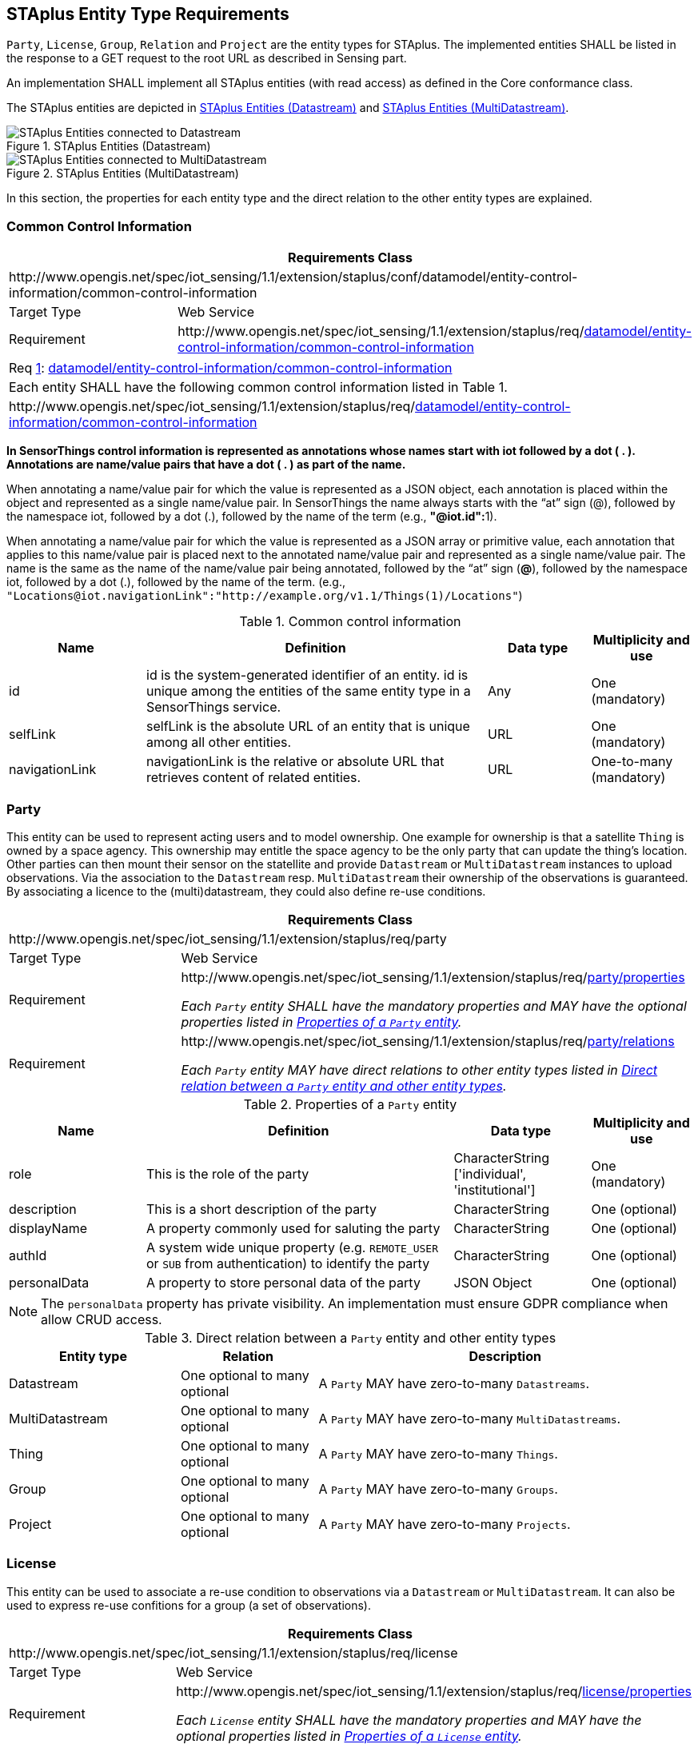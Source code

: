 [[staplus-entities]]
== STAplus Entity Type Requirements

`Party`, `License`, `Group`, `Relation` and `Project` are the entity types for STAplus. The implemented entities SHALL be listed in the response to a GET request to the root URL as described in Sensing part. 

An implementation SHALL implement all STAplus entities (with read access) as defined in the Core conformance class.

The STAplus entities are depicted in <<fig-staplus-datastream-entities>> and <<fig-staplus-multidatastream-entities>>.

[[fig-staplus-datastream-entities]]
[.text-center]
.STAplus Entities (Datastream)
image::./figures/STAplusSensingEntities.png[STAplus Entities connected to Datastream]

[[fig-staplus-multidatastream-entities]]
[.text-center]
.STAplus Entities (MultiDatastream)
image::./figures/STAplusMultiDatastreamExtensionEntities.png[STAplus Entities connected to MultiDatastream]

In this section, the properties for each entity type and the direct relation to the other entity types are explained. 

[[common-control-information]]
=== Common Control Information


[cols="25a,75a"]
|===
2+|Requirements Class

2+|\http://www.opengis.net/spec/iot_sensing/1.1/extension/staplus/conf/datamodel/entity-control-information/common-control-information

|Target Type
|Web Service

|Requirement
|\http://www.opengis.net/spec/iot_sensing/1.1/extension/staplus/req/<<requirement-entity-control-information-common-control-information>>
|===


[[req-entity-control-information-common-control-information,{counter:req}]]
[cols="a"]
|===
|[[requirement-entity-control-information-common-control-information,datamodel/entity-control-information/common-control-information]]
Req <<req-entity-control-information-common-control-information>>: <<requirement-entity-control-information-common-control-information>>

|Each entity SHALL have the following common control information listed in Table 1.
|\http://www.opengis.net/spec/iot_sensing/1.1/extension/staplus/req/<<requirement-entity-control-information-common-control-information>>
|===


**In SensorThings control information is represented as annotations whose names start with iot followed by a dot ( . ). Annotations are name/value pairs that have a dot ( . ) as part of the name.**

When annotating a name/value pair for which the value is represented as a JSON object, each annotation is placed within the object and represented as a single name/value pair. In SensorThings the name always starts with the “at” sign (@), followed by the namespace iot, followed by a dot (.), followed by the name of the term (e.g., **"@iot.id":**1).

When annotating a name/value pair for which the value is represented as a JSON array or primitive value, each annotation that applies to this name/value pair is placed next to the annotated name/value pair and represented as a single name/value pair. The name is the same as the name of the name/value pair being annotated, followed by the “at” sign (**@**), followed by the namespace iot, followed by a dot (.), followed by the name of the term.  (e.g., `+"Locations@iot.navigationLink":"http://example.org/v1.1/Things(1)/Locations"+`)


[[tab-common-control-information]]
.Common control information
[cols="20a,50a,15a,15a"]
|===
|Name |Definition |Data type |Multiplicity and use

|id
|id is the system-generated identifier of an entity. id is unique among the entities of the same entity type in a SensorThings service.
|Any
|One (mandatory)

|selfLink
|selfLink is the absolute URL of an entity that is unique among all other entities.
|URL
|One (mandatory)

|navigationLink
|navigationLink is the relative or absolute URL that retrieves content of related entities.
|URL
|One-to-many +
(mandatory)
|===


[[party]]
=== Party

This entity can be used to represent acting users and to model ownership. One example for ownership is that a satellite `Thing` is owned by a space agency. This ownership may entitle the space agency to be the only party that can update the thing's location. Other parties can then mount their sensor on the statellite and provide `Datastream` or `MultiDatastream` instances to upload observations. Via the association to the `Datastream` resp. `MultiDatastream` their ownership of the observations is guaranteed. By associating a licence to the (multi)datastream, they could also define re-use conditions. 


[cols="25a,75a"]
|===
2+|Requirements Class

2+|\http://www.opengis.net/spec/iot_sensing/1.1/extension/staplus/req/party

|Target Type
|Web Service

|Requirement
|[[req-party-properties,{counter:req}]]
\http://www.opengis.net/spec/iot_sensing/1.1/extension/staplus/req/<<requirement-party-properties>>

[[requirement-party-properties,party/properties]]
__Each `Party` entity SHALL have the mandatory properties and MAY have the optional properties listed in <<tab-properties-party>>.__

|Requirement
|[[req-party-relations,{counter:req}]]
\http://www.opengis.net/spec/iot_sensing/1.1/extension/staplus/req/<<requirement-party-relations>>

[[requirement-party-relations,party/relations]]
__Each `Party` entity MAY have direct relations to other entity types listed in <<tab-relations-party>>.__
|===

[[tab-properties-party]]
.Properties of a `Party` entity
[cols="20a,45a,20a,15a"]
|===
|Name |Definition |Data type |Multiplicity and use

|role
|This is the role of the party
|CharacterString ['individual', 'institutional']
|One (mandatory)

|description
|This is a short description of the party
|CharacterString
|One (optional)

|displayName
|A property commonly used for saluting the party
|CharacterString
|One (optional)

|authId
|A system wide unique property (e.g. `REMOTE_USER` or `SUB` from authentication) to identify the party
|CharacterString
|One (optional)

|personalData
|A property to store personal data of the party
|JSON Object
|One (optional)

|===

NOTE: The `personalData` property has private visibility. An implementation must ensure GDPR compliance when allow CRUD access.

[[tab-relations-party]]
.Direct relation between a `Party` entity and other entity types
[cols="25a,20a,55a"]
|===
|Entity type |Relation |Description

|Datastream
|One optional to many optional
|A `Party` MAY have zero-to-many `Datastreams`.

|MultiDatastream
|One optional to many optional
|A `Party` MAY have zero-to-many `MultiDatastreams`.

|Thing
|One optional to many optional
|A `Party` MAY have zero-to-many `Things`.

|Group
|One optional to many optional
|A `Party` MAY have zero-to-many `Groups`.

|Project
|One optional to many optional
|A `Party` MAY have zero-to-many `Projects`.
|===

[[license]]
=== License

This entity can be used to associate a re-use condition to observations via a `Datastream` or `MultiDatastream`. It can also be used to express re-use confitions for a group (a set of observations).


[cols="25a,75a"]
|===
2+|Requirements Class

2+|\http://www.opengis.net/spec/iot_sensing/1.1/extension/staplus/req/license

|Target Type
|Web Service

|Requirement
|[[req-license-properties,{counter:req}]]
\http://www.opengis.net/spec/iot_sensing/1.1/extension/staplus/req/<<requirement-license-properties>>

[[requirement-license-properties,license/properties]]
__Each `License` entity SHALL have the mandatory properties and MAY have the optional properties listed in <<tab-properties-license>>.__

|Requirement
|[[req-license-relations,{counter:req}]]
\http://www.opengis.net/spec/iot_sensing/1.1/extension/staplus/req/<<requirement-license-relations>>

[[requirement-license-relations,license/relations]]
__Each `License` entity MAY have direct relations to other entity types listed in <<tab-relations-license>>.__
|===

[[tab-properties-license]]
.Properties of a `License` entity
[cols="20a,45a,20a,15a"]
|===
|Name |Definition |Data type |Multiplicity and use

|name
|A property provides a label for `License` entity, commonly a descriptive name.
|CharacterString
|One (mandatory)

|description
|This is a short description of the corresponding `License` entity.
|CharacterString
|One (mandatory)

|definition
|This is a URI referencing the `License` entity.
|URI
|One (mandatory)

|logo
|This is the data URI encoding of the logo for the `License` entity.
|CharacterString
|One (optional)

|propeties
|The SensorThings API definition applies
|JSON Object
|One (optional)
|===

[[tab-relations-license]]
.Direct relation between a `License` entity and other entity types
[cols="25a,20a,55a"]
|===
|Entity type |Relation |Description

|Datastream
|One optional to many optional
|A `License` MAY have zero-to-many `Datastreams`.

|MultiDatastream
|One optional to many optional
|A `License` MAY have zero-to-many `MultiDatastreams`.

|Project
|One optional to many optional
|A `License` MAY have zero-to-many `Projects`.

|Group
|One optional to many optional
|A `License` MAY have zero-to-many `Groups`.
|===

[[group]]
=== Group

This entity can be used to create a bag of observations and/or relations that can be shared and re-used.


[cols="25a,75a"]
|===
2+|Requirements Class

2+|\http://www.opengis.net/spec/iot_sensing/1.1/extension/staplus/req/group

|Target Type
|Web Service

|Requirement
|[[req-group-properties,{counter:req}]]
\http://www.opengis.net/spec/iot_sensing/1.1/extension/staplus/req/<<requirement-group-properties>>

[[requirement-group-properties,group/properties]]
__Each `Group` entity SHALL have the mandatory properties and MAY have the optional properties listed in <<tab-properties-group>>.__

|Requirement
|[[req-group-relations,{counter:req}]]
\http://www.opengis.net/spec/iot_sensing/1.1/extension/staplus/req/<<requirement-group-relations>>

[[requirement-group-relations,group/relations]]
__Each `Group` entity MAY have direct relations to other entity types listed in <<tab-relations-group>>.__
|===

[[tab-properties-group]]
.Properties of a `Group` entity
[cols="20a,45a,20a,15a"]
|===
|Name |Definition |Data type |Multiplicity and use

|name
|A property provides a label for `Group` entity, commonly a descriptive name.
|CharacterString
|One (mandatory)

|description
|This is a short description of the corresponding `Group` entity.
|CharacterString
|One (mandatory)

|purpose
|This is a short description of the purpose for the `Group` entity.
|CharacterString
|One (optional)

|creationTime
|This is the starting time of the `Group` entity. Depending on the business logic, after this time it could be possible to add observations or relations to the Group.
|TM Instant
|One (optional)

|endTime
|This is the end time of the `Group` entity. Depending on the business logic, after this time it is no longer possible to add observations or relations to the Group. 
|TM Instant
|One (optional)

|termsOfUse
|This allows to express the term of use for the `Group` entity.
|CharacterString
|One (optional)

|privacyPolicy
|This allows to express the term of use for personal data that are contained in the `Group` entity.
|CharacterString
|One (optional)

|propeties
|The SensorThings API definition applies
|JSON Object
|One (optional)
|===

[[tab-relations-group]]
.Direct relation between a `Group` entity and other entity types
[cols="25a,20a,55a"]
|===
|Entity type |Relation |Description

|License
|One optional to one optional
|A `Group` MAY have zero-to-one `License`.

|Observation
|Many optional to many optional
|A `Group` MAY have zero-to-many `Observations`.

|Relation
|Many optional to many optional
|A `Group` MAY have zero-to-many `Relations`.

|Party
|Many optional to one optional
|A `Group` MAY have zero-to-one `Party`.

|Project
|Many optional to many optional
|A `Group` MAY have zero-to-more `Project`.
|===

[[relation]]
=== Relation

This entity can be used to describe relationships between (1) two observations, or (2) one observation and a resolveable external object identified by a URI.


[cols="25a,75a"]
|===
2+|Requirements Class

2+|\http://www.opengis.net/spec/iot_sensing/1.1/extension/staplus/req/relation

|Target Type
|Web Service

|Requirement
|[[req-relation-properties,{counter:req}]]
\http://www.opengis.net/spec/iot_sensing/1.1/extension/staplus/req/<<requirement-relation-properties>>

[[requirement-relation-properties,relation/properties]]
__Each `Relation` entity SHALL have the mandatory properties and MAY have the optional properties listed in <<tab-properties-relation>>.__

|Requirement
|[[req-relation-relations,{counter:req}]]
\http://www.opengis.net/spec/iot_sensing/1.1/extension/staplus/req/<<requirement-relation-relations>>

[[requirement-relation-relations,relation/relations]]
__Each `Relation` entity MAY have direct relations to other entity types listed in <<tab-relations-relation>>.__
|===

[[tab-properties-relation]]
.Properties of a `Relation` entity
[cols="20a,45a,20a,15a"]
|===
|Name |Definition |Data type |Multiplicity and use

|externalObject
|This URI references the external object for the `Relation` entity.
|CharacterString
|One (optional)

|description
|This is a short description of the corresponding `Relation` entity.
|CharacterString
|One (optional)

|role
|This URI references the definition of `Relation` entity.
|URI
|One (mandatory)

|propeties
|The SensorThings API definition applies
|JSON Object
|One (optional)
|===

NOTE: The subjct of a realtion entitpy is always an observation. For expressing the object of a relation, the `object` relation XOR `externalObject` property must be used.

[[tab-relations-relation]]
.Direct relation between a `Relation` entity and other entity types
[cols="25a,20a,55a"]
|===
|Entity type |Relation |Description

|Observation
|One mandatory to one optional
|A `Relation` SHALL have one `Subject`.

|Observation
|One optional to one optional
|A `Relation` MAY have zero-to-one `Object` XOR `externalObject`.

|Group
|Many optional to many optional
|A `Relation` MAY have zero-to-many `Groups`.
|===

[[project]]
=== Project

This entity can be used to create a container of `Datastream` or `MultiDatastream` entities. A Project can have a particalur purpose and a managing party.


[cols="25a,75a"]
|===
2+|Requirements Class

2+|\http://www.opengis.net/spec/iot_sensing/1.1/extension/staplus/req/project

|Target Type
|Web Service

|Requirement
|[[req-project-properties,{counter:req}]]
\http://www.opengis.net/spec/iot_sensing/1.1/extension/staplus/req/<<requirement-project-properties>>

[[requirement-project-properties,project/properties]]
__Each `Project` entity SHALL have the mandatory properties and MAY have the optional properties listed in <<tab-properties-project>>.__

|Requirement
|[[req-project-relations,{counter:req}]]
\http://www.opengis.net/spec/iot_sensing/1.1/extension/staplus/req/<<requirement-relaprojecttion-relations>>

[[requirement-project-relations,project/relations]]
__Each `Project` entity MAY have direct relations to other entity types listed in <<tab-relations-project>>.__
|===

[[tab-properties-project]]
.Properties of a `Project` entity
[cols="20a,45a,20a,15a"]
|===
|Name |Definition |Data type |Multiplicity and use

|name
|A property provides a label for `Project` entity, commonly a descriptive name.
|CharacterString
|One (mandatory)

|description
|This is a short description of the corresponding `Project` entity.
|CharacterString
|One (mandatory)

|classification
|Determines if the datastream(s), multidatastream(s) or group(s) of the `Project` entity contain sensitive information
|ValueCode
|One (optional)

|description
|This is a short description of the corresponding `Project` entity.
|CharacterString
|One (mandatory)

|creationTime
|This is the starting time of the `Project` entity. Depending on the business logic, after this time it could be possible to add observations or relations to the Group.
|TM Instant
|One (optional)

|endTime
|This is the end time of the `Project` entity. Depending on the business logic, after this time it is no longer possible to add observations or relations to the Group. 
|TM Instant
|One (optional)

|termsOfUse
|This allows to express the term of use for the `Project` entity.
|CharacterString
|One (optional)

|privacyPolicy
|This allows to express the term of use for personal data that are contained in the `Project` entity.
|CharacterString
|One (optional)

|url
|This is the URL for the `Project` entity that provides additional information that cannot be captured in this entity alone.
|URL
|One (optional)

|propeties
|The SensorThings API definition applies
|JSON Object
One (optional)
|===

[[tab-relations-project]]
.Direct relation between a `Project` entity and other entity types
[cols="25a,20a,55a"]
|===
|Entity type |Relation |Description

|Datastream
|Many optional to many optional
|A `Project` MAY have zero-to-many `Datastreams`.

|MultiDatastream
|Many optional to many optional
|A `Project` MAY have zero-to-many `MultiDatastreams`.

|Party
|Many optional to one optional
|A `Project` MAY have zero-to-one `Party`.

|Group
|Many optional to many optional
|A `Project` MAY have zero-to-many `Group`.

|License
|Many optional to one optional
|A `Project` MAY have zero-to-one `License`.

|===
